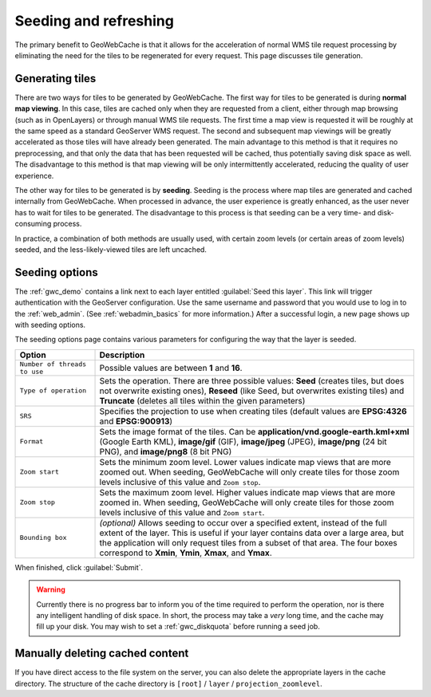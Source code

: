 .. _gwc_seeding:

Seeding and refreshing
======================

The primary benefit to GeoWebCache is that it allows for the acceleration of normal WMS tile request processing by eliminating the need for the tiles to be regenerated for every request.  This page discusses tile generation.

Generating tiles
----------------

There are two ways for tiles to be generated by GeoWebCache.  The first way for tiles to be generated is during **normal map viewing**.  In this case, tiles are cached only when they are requested from a client, either through map browsing (such as in OpenLayers) or through manual WMS tile requests.  The first time a map view is requested it will be roughly at the same speed as a standard GeoServer WMS request.  The second and subsequent map viewings will be greatly accelerated as those tiles will have already been generated.  The main advantage to this method is that it requires no preprocessing, and that only the data that has been requested will be cached, thus potentially saving disk space as well.  The disadvantage to this method is that map viewing will be only intermittently accelerated, reducing the quality of user experience.

The other way for tiles to be generated is by **seeding**.  Seeding is the process where map tiles are generated and cached internally from GeoWebCache.  When processed in advance, the user experience is greatly enhanced, as the user never has to wait for tiles to be generated.  The disadvantage to this process is that seeding can be a very time- and disk-consuming process.

In practice, a combination of both methods are usually used, with certain zoom levels (or certain areas of zoom levels) seeded, and the less-likely-viewed tiles are left uncached.

Seeding options
---------------

The :ref:`gwc_demo` contains a link next to each layer entitled :guilabel:`Seed this layer`. This link will trigger authentication with the GeoServer configuration.  Use the same username and password that you would use to log in to the :ref:`web_admin`.  (See :ref:`webadmin_basics` for more information.)  After a successful login, a new page shows up with seeding options.

The seeding options page contains various parameters for configuring the way that the layer is seeded.

.. list-table::
   :widths: 20 80
   :header-rows: 1

   * - Option
     - Description
   * - ``Number of threads to use``
     - Possible values are between **1** and **16**.
   * - ``Type of operation``
     - Sets the operation.  There are three possible values:  **Seed** (creates tiles, but does not overwrite existing ones), **Reseed** (like Seed, but overwrites existing tiles) and **Truncate** (deletes all tiles within the given parameters)
   * - ``SRS``
     - Specifies the projection to use when creating tiles (default values are **EPSG:4326** and **EPSG:900913**)
   * - ``Format``
     - Sets the image format of the tiles.  Can be **application/vnd.google-earth.kml+xml** (Google Earth KML), **image/gif** (GIF), **image/jpeg** (JPEG), **image/png** (24 bit PNG), and **image/png8** (8 bit PNG)
   * - ``Zoom start``
     - Sets the minimum zoom level.  Lower values indicate map views that are more zoomed out.  When seeding, GeoWebCache will only create tiles for those zoom levels inclusive of this value and ``Zoom stop``. 
   * - ``Zoom stop``
     - Sets the maximum zoom level.  Higher values indicate map views that are more zoomed in.  When seeding, GeoWebCache will only create tiles for those zoom levels inclusive of this value and ``Zoom start``.
   * - ``Bounding box``
     - *(optional)*  Allows seeding to occur over a specified extent, instead of the full extent of the layer.  This is useful if your layer contains data over a large area, but the application will only request tiles from a subset of that area.  The four boxes correspond to **Xmin**, **Ymin**, **Xmax**, and **Ymax**.
   
When finished, click :guilabel:`Submit`.

.. warning:: Currently there is no progress bar to inform you of the time required to perform the operation, nor is there any intelligent handling of disk space.  In short, the process may take a *very* long time, and the cache may fill up your disk.  You may wish to set a :ref:`gwc_diskquota` before running a seed job.

Manually deleting cached content
--------------------------------

If you have direct access to the file system on the server, you can also delete the appropriate layers in the cache directory.  The structure of the cache directory is ``[root]`` / ``layer`` / ``projection_zoomlevel``.

